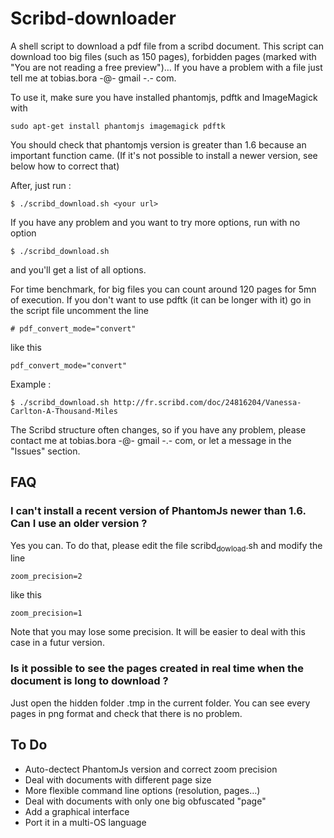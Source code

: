 * Scribd-downloader

A shell script to download a pdf file from a scribd document. This script can download too big files (such as 150 pages), forbidden pages (marked with "You are not reading a free preview")... If you have a problem with a file just tell me at tobias.bora -@- gmail -.- com.

To use it, make sure you have installed phantomjs, pdftk and ImageMagick with 
: sudo apt-get install phantomjs imagemagick pdftk

You should check that phantomjs version is greater than 1.6 because an important function came. (If it's not possible to install a newer version, see below how to correct that)

After, just run :
: $ ./scribd_download.sh <your url>

If you have any problem and you want to try more options, run with no option
: $ ./scribd_download.sh
and you'll get a list of all options.

For time benchmark, for big files you can count around 120 pages for 5mn of execution. If you don't want to use pdftk (it can be longer with it) go in the script file uncomment the line
: # pdf_convert_mode="convert"
like this
: pdf_convert_mode="convert"


Example :
: $ ./scribd_download.sh http://fr.scribd.com/doc/24816204/Vanessa-Carlton-A-Thousand-Miles

The Scribd structure often changes, so if you have any problem, please contact me at tobias.bora -@- gmail -.- com, or let a message in the "Issues" section.

** FAQ
*** I can't install a recent version of PhantomJs newer than 1.6. Can I use an older version ?
Yes you can. To do that, please edit the file scribd_dowload.sh and modify the line
: zoom_precision=2
like this
: zoom_precision=1
Note that you may lose some precision. It will be easier to deal with this case in a futur version.

*** Is it possible to see the pages created in real time when the document is long to download ?
Just open the hidden folder .tmp in the current folder. You can see every pages in png format and check that there is no problem.

#+html: <img src="https://cruel-carlota.gopagoda.com/a53e63746f14f5d533e66b783b66dd19" />
** To Do
- Auto-dectect PhantomJs version and correct zoom precision
- Deal with documents with different page size
- More flexible command line options (resolution, pages...)
- Deal with documents with only one big obfuscated "page"
- Add a graphical interface
- Port it in a multi-OS language
